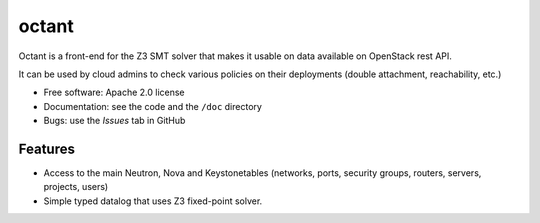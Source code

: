 ===============================
octant
===============================

Octant is a front-end for the Z3 SMT solver that makes it usable on data
available on OpenStack rest API.

It can be used by cloud admins to check various
policies on their deployments (double attachment, reachability, etc.)

* Free software: Apache 2.0 license
* Documentation: see the code and the ``/doc`` directory
* Bugs: use the *Issues* tab in GitHub

Features
--------

* Access to the main Neutron, Nova  and Keystonetables (networks, ports,
  security groups, routers, servers, projects, users)
* Simple typed datalog that uses Z3 fixed-point solver.
